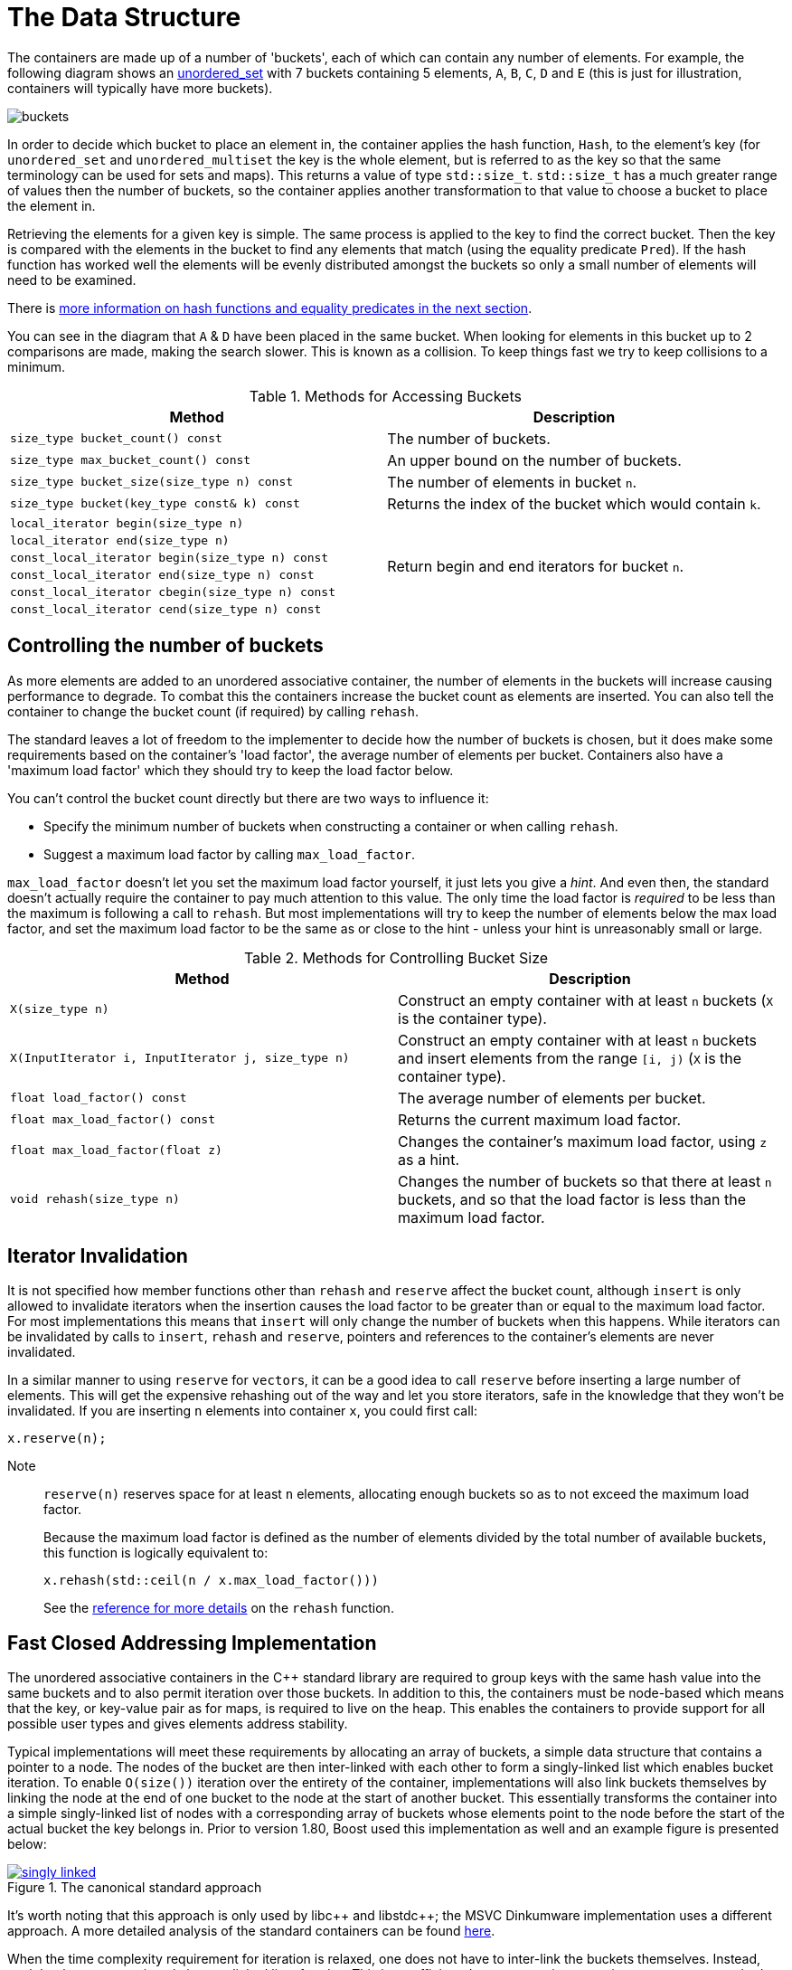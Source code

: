 [#buckets]
:idprefix: buckets_
:imagesdir: ../diagrams

= The Data Structure

The containers are made up of a number of 'buckets', each of which can contain
any number of elements. For example, the following diagram shows an <<unordered_set,unordered_set>> with 7 buckets containing 5 elements, `A`,
`B`, `C`, `D` and `E` (this is just for illustration, containers will typically
have more buckets).

image::buckets.png[]

In order to decide which bucket to place an element in, the container applies
the hash function, `Hash`, to the element's key (for `unordered_set` and
`unordered_multiset` the key is the whole element, but is referred to as the key
so that the same terminology can be used for sets and maps). This returns a
value of type `std::size_t`. `std::size_t` has a much greater range of values
then the number of buckets, so the container applies another transformation to
that value to choose a bucket to place the element in.

Retrieving the elements for a given key is simple. The same process is applied
to the key to find the correct bucket. Then the key is compared with the
elements in the bucket to find any elements that match (using the equality
predicate `Pred`). If the hash function has worked well the elements will be
evenly distributed amongst the buckets so only a small number of elements will
need to be examined.

There is <<hash_equality, more information on hash functions and
equality predicates in the next section>>.

You can see in the diagram that `A` & `D` have been placed in the same bucket.
When looking for elements in this bucket up to 2 comparisons are made, making
the search slower. This is known as a collision. To keep things fast we try to
keep collisions to a minimum.

[caption=, title='Table {counter:table-counter}. Methods for Accessing Buckets']
[cols="1,.^1", frame=all, grid=rows]
|===
|Method |Description

|`size_type bucket_count() const` 
|The number of buckets.

|`size_type max_bucket_count() const` 
|An upper bound on the number of buckets.

|`size_type bucket_size(size_type n) const` 
|The number of elements in bucket `n`.

|`size_type bucket(key_type const& k) const`
|Returns the index of the bucket which would contain `k`.

|`local_iterator begin(size_type n)`
1.6+|Return begin and end iterators for bucket `n`.

|`local_iterator end(size_type n)`

|`const_local_iterator begin(size_type n) const`

|`const_local_iterator end(size_type n) const`

|`const_local_iterator cbegin(size_type n) const`

|`const_local_iterator cend(size_type n) const`

|===

== Controlling the number of buckets

As more elements are added to an unordered associative container, the number
of elements in the buckets will increase causing performance to degrade.
To combat this the containers increase the bucket count as elements are inserted.
You can also tell the container to change the bucket count (if required) by
calling `rehash`.

The standard leaves a lot of freedom to the implementer to decide how the
number of buckets is chosen, but it does make some requirements based on the
container's 'load factor', the average number of elements per bucket.
Containers also have a 'maximum load factor' which they should try to keep the
load factor below.

You can't control the bucket count directly but there are two ways to
influence it:

* Specify the minimum number of buckets when constructing a container or when calling `rehash`.
* Suggest a maximum load factor by calling `max_load_factor`.

`max_load_factor` doesn't let you set the maximum load factor yourself, it just
lets you give a _hint_. And even then, the standard doesn't actually
require the container to pay much attention to this value. The only time the
load factor is _required_ to be less than the maximum is following a call to
`rehash`. But most implementations will try to keep the number of elements
below the max load factor, and set the maximum load factor to be the same as
or close to the hint - unless your hint is unreasonably small or large.

[caption=, title='Table {counter:table-counter}. Methods for Controlling Bucket Size']
[cols="1,.^1", frame=all, grid=rows]
|===
|Method |Description

|`X(size_type n)` 
|Construct an empty container with at least `n` buckets (`X` is the container type).

|`X(InputIterator i, InputIterator j, size_type n)` 
|Construct an empty container with at least `n` buckets and insert elements from the range `[i, j)` (`X` is the container type).

|`float load_factor() const` 
|The average number of elements per bucket.

|`float max_load_factor() const`
|Returns the current maximum load factor.

|`float max_load_factor(float z)`
|Changes the container's maximum load factor, using `z` as a hint.

|`void rehash(size_type n)`
|Changes the number of buckets so that there at least `n` buckets, and so that the load factor is less than the maximum load factor.

|===

== Iterator Invalidation

It is not specified how member functions other than `rehash` and `reserve` affect
the bucket count, although `insert` is only allowed to invalidate iterators
when the insertion causes the load factor to be greater than or equal to the
maximum load factor. For most implementations this means that `insert` will only
change the number of buckets when this happens. While iterators can be
invalidated by calls to `insert`, `rehash` and `reserve`, pointers and references to the
container's elements are never invalidated.

In a similar manner to using `reserve` for ``vector``s, it can be a good idea
to call `reserve` before inserting a large number of elements. This will get
the expensive rehashing out of the way and let you store iterators, safe in
the knowledge that they won't be invalidated. If you are inserting `n`
elements into container `x`, you could first call:

```
x.reserve(n);
```

Note:: `reserve(n)` reserves space for at least `n` elements, allocating enough buckets
so as to not exceed the maximum load factor.
+
Because the maximum load factor is defined as the number of elements divided by the total
number of available buckets, this function is logically equivalent to:
+
```
x.rehash(std::ceil(n / x.max_load_factor()))
```
+
See the <<unordered_map_rehash,reference for more details>> on the `rehash` function.

== Fast Closed Addressing Implementation

The unordered associative containers in the C++ standard library are required to group keys with the same hash value into the same buckets and to also permit iteration over those buckets. In addition to this, the containers must be node-based which means that the key, or key-value pair as for maps, is required to live on the heap. This enables the containers to provide support for all possible user types and gives elements address stability.

Typical implementations will meet these requirements by allocating an array of buckets, a simple data structure that contains a pointer to a node. The nodes of the bucket are then inter-linked with each other to form a singly-linked list which enables bucket iteration. To enable `O(size())` iteration over the entirety of the container, implementations will also link buckets themselves by linking the node at the end of one bucket to the node at the start of another bucket. This essentially transforms the container into a simple singly-linked list of nodes with a corresponding array of buckets whose elements point to the node before the start of the actual bucket the key belongs in. Prior to version 1.80, Boost used this implementation as well and an example figure is presented below:

++++
<style>
  .imageblock > .title {
    text-align: inherit;
  }
</style>
++++

[.text-center]
.The canonical standard approach
image::singly-linked.png[align=center,link=../diagrams/singly-linked.png,window=_blank]

It's worth noting that this approach is only used by pass:[libc++] and pass:[libstdc++]; the MSVC Dinkumware implementation uses a different approach. A more detailed analysis of the standard containers can be found http://bannalia.blogspot.com/2013/10/implementation-of-c-unordered.html[here].

When the time complexity requirement for iteration is relaxed, one does not have to inter-link the buckets themselves. Instead, each bucket can contain only its own linked list of nodes. This is an efficient data structure in comparison to common standard implementations because it eschews the indirection of using the node before the bucket's start; buckets are allowed to point to the linked list directly. Unfortunately, this typically slows down iteration over the entire container because a naive approach requires traversing the entire bucket array, examining each bucket for occupancy. This can be a slow operation in the case of a container having few elements but space for many buckets. An example diagram of the data structure is below:

[#img-bucket-groups]
.A simple bucket group approach
image::bucket-groups.png[align=center]

Boost.Unordered opts into this layout but solves the problem of container iteration by introducing a new data structure called a "bucket group". A bucket group represents a fixed-width view into a subsection of the buckets array. It wraps an `std::size_t` which is used as a bitmask to determine which buckets in the group are occupied. This means that a bucket group's width is equal to the number of bits in a `std::size_t`. Bucket groups are also put into a doubly-linked list so that insertion and deletion can be implemented efficiently. Overall, the space overhead of bucket groups comes out to 4 bits per bucket. An example diagram is below:

[#img-fca-layout]
.The new layout used by Boost
image::fca.png[align=center]

Because of this, Boost.Unordered's implementation of the unordered containers is faster, in some cases significantly so, when compared to its STL counterparts.

= Benchmarks

All benchmarks were created using `unordered_set<unsigned int>` (non-duplicate) and `unordered_multiset<unsigned int>` (duplicate). The source code can be https://github.com/joaquintides/boost_unordered_benchmark[found here].

The insertion benchmarks insert `n` random values, where `n` is between 10,000 and 3 million. For the duplicated benchmarks, the same random values are repeated an average of 5 times.

The erasure benchmarks erase all `n` elements randomly until the container is empty.

The successful lookup benchmarks are done by looking up all `n` values, in the their original insertion order.

The unsuccessful lookup benchmarks use `n` randomly generated integers but using a different seed value.

== GCC 11 + libstdc++-v3

=== Insertion

[caption=]
[cols="3*^.^a", frame=all, grid=all]
|===

|image::benchmarks/gcc/running insertion.xlsx.practice.png[width=250,link=../diagrams/benchmarks/gcc/running insertion.xlsx.practice.png,window=_blank]
|image::benchmarks/gcc/running%20insertion.xlsx.practice non-unique.png[width=250,link=../diagrams/benchmarks/gcc/running%20insertion.xlsx.practice non-unique.png,window=_blank]
|image::benchmarks/gcc/running%20insertion.xlsx.practice non-unique 5.png[width=250,link=../diagrams/benchmarks/gcc/running%20insertion.xlsx.practice non-unique 5.png,window=_blank]

h|non-duplicate elements 
h|duplicate elements 
h|duplicate elements +
max load factor 5
|===

[caption=]
[cols="3*^.^a", frame=all, grid=all]
|===

|image::benchmarks/gcc/running%20insertion.xlsx.practice norehash.png[width=250,link=../diagrams/benchmarks/gcc/running%20insertion.xlsx.practice norehash.png,window=_blank]
|image::benchmarks/gcc/running%20insertion.xlsx.practice norehash non-unique.png[width=250,link=../diagrams/benchmarks/gcc/running%20insertion.xlsx.practice norehash non-unique.png,window=_blank]
|image::benchmarks/gcc/running%20insertion.xlsx.practice norehash non-unique 5.png[width=250,link=../diagrams/benchmarks/gcc/running%20insertion.xlsx.practice norehash non-unique 5.png,window=_blank]

h|non-duplicate elements, +
prior `reserve`
h|duplicate elements, +
prior `reserve` 
h|duplicate elements, +
max load factor 5, +
prior `reserve`

|===

=== Erasure

[caption=]
[cols="3*^.^a", frame=all, grid=all]
|===

|image::benchmarks/gcc/scattered%20erasure.xlsx.practice.png[width=250,link=../diagrams/benchmarks/gcc/scattered%20erasure.xlsx.practice.png,window=_blank]
|image::benchmarks/gcc/scattered%20erasure.xlsx.practice non-unique.png[width=250,link=../diagrams/benchmarks/gcc/scattered%20erasure.xlsx.practice non-unique.png,window=_blank]
|image::benchmarks/gcc/scattered%20erasure.xlsx.practice non-unique 5.png[width=250,link=../diagrams/benchmarks/gcc/scattered%20erasure.xlsx.practice non-unique 5.png,window=_blank]

h|non-duplicate elements 
h|duplicate elements 
h|duplicate elements +
max load factor 5
|===

=== Successful Lookup

[caption=]
[cols="3*^.^a", frame=all, grid=all]
|===

|image::benchmarks/gcc/scattered%20successful%20looukp.xlsx.practice.png[width=250,window=_blank,link=../diagrams/benchmarks/gcc/scattered%20successful%20looukp.xlsx.practice.png]
|image::benchmarks/gcc/scattered%20successful%20looukp.xlsx.practice non-unique.png[width=250,window=_blank,link=../diagrams/benchmarks/gcc/scattered%20successful%20looukp.xlsx.practice non-unique.png]
|image::benchmarks/gcc/scattered%20successful%20looukp.xlsx.practice non-unique 5.png[width=250,window=_blank,link=../diagrams/benchmarks/gcc/scattered%20successful%20looukp.xlsx.practice non-unique 5.png]

h|non-duplicate elements
h|duplicate elements
h|duplicate elements, +
max load factor 5

|===

=== Unsuccessful lookup

[caption=]
[cols="3*^.^a", frame=all, grid=all]
|===

|image::benchmarks/gcc/scattered%20unsuccessful%20looukp.xlsx.practice.png[width=250,window=_blank,link=../diagrams/benchmarks/gcc/scattered%20unsuccessful%20looukp.xlsx.practice.png]
|image::benchmarks/gcc/scattered%20unsuccessful%20looukp.xlsx.practice non-unique.png[width=250,window=_blank,link=../diagrams/benchmarks/gcc/scattered%20unsuccessful%20looukp.xlsx.practice non-unique.png]
|image::benchmarks/gcc/scattered%20unsuccessful%20looukp.xlsx.practice non-unique 5.png[width=250,window=_blank,link=../diagrams/benchmarks/gcc/scattered%20unsuccessful%20looukp.xlsx.practice non-unique 5.png]

h|non-duplicate elements
h|duplicate elements
h|duplicate elements, +
max load factor 5

|===

== Clang 12 + libc++

=== Insertion

[caption=]
[cols="3*^.^a", frame=all, grid=all]
|===

|image::benchmarks/clang_libcpp/running%20insertion.xlsx.practice.png[width=250, window=_blank,link=../diagrams/benchmarks/clang_libcpp/running%20insertion.xlsx.practice.png]
|image::benchmarks/clang_libcpp/running%20insertion.xlsx.practice non-unique.png[width=250, window=_blank,link=../diagrams/benchmarks/clang_libcpp/running%20insertion.xlsx.practice non-unique.png]
|image::benchmarks/clang_libcpp/running%20insertion.xlsx.practice non-unique 5.png[width=250, window=_blank,link=../diagrams/benchmarks/clang_libcpp/running%20insertion.xlsx.practice non-unique 5.png]

h|non-duplicate elements
h|duplicate elements
h|duplicate elements, +
max load factor 5

|===

[caption=]
[cols="3*^.^a", frame=all, grid=all]
|===

|image::benchmarks/clang_libcpp/running%20insertion.xlsx.practice norehash.png[width=250,window=_blank,link=../diagrams/benchmarks/clang_libcpp/running%20insertion.xlsx.practice norehash.png]
|image::benchmarks/clang_libcpp/running%20insertion.xlsx.practice norehash non-unique.png[width=250,window=_blank,link=../diagrams/benchmarks/clang_libcpp/running%20insertion.xlsx.practice norehash non-unique.png]
|image::benchmarks/clang_libcpp/running%20insertion.xlsx.practice norehash non-unique 5.png[width=250,window=_blank,link=../diagrams/benchmarks/clang_libcpp/running%20insertion.xlsx.practice norehash non-unique 5.png]

h|non-duplicate elements, +
prior `reserve`
h|duplicate elements, +
prior `reserve`
h|duplicate elements, +
max load factor 5, +
prior `reserve`

|===

=== Erasure

[caption=]
[cols="3*^.^a", frame=all, grid=all]
|===

|image::benchmarks/clang_libcpp/scattered%20erasure.xlsx.practice.png[width=250,window=_blank,link=../diagrams/benchmarks/clang_libcpp/scattered%20erasure.xlsx.practice.png]
|image::benchmarks/clang_libcpp/scattered%20erasure.xlsx.practice non-unique.png[width=250,window=_blank,link=../diagrams/benchmarks/clang_libcpp/scattered%20erasure.xlsx.practice non-unique.png]
|image::benchmarks/clang_libcpp/scattered%20erasure.xlsx.practice non-unique 5.png[width=250,window=_blank,link=../diagrams/benchmarks/clang_libcpp/scattered%20erasure.xlsx.practice non-unique 5.png]

h|non-duplicate elements
h|duplicate elements
h|duplicate elements, +
max load factor 5

|===

=== Successful lookup

[caption=]
[cols="3*^.^a", frame=all, grid=all]
|===

|image::benchmarks/clang_libcpp/scattered%20successful%20looukp.xlsx.practice.png[width=250,window=_blank,link=../diagrams/benchmarks/clang_libcpp/scattered%20successful%20looukp.xlsx.practice.png]
|image::benchmarks/clang_libcpp/scattered%20successful%20looukp.xlsx.practice non-unique.png[width=250,window=_blank,link=../diagrams/benchmarks/clang_libcpp/scattered%20successful%20looukp.xlsx.practice non-unique.png]
|image::benchmarks/clang_libcpp/scattered%20successful%20looukp.xlsx.practice non-unique 5.png[width=250,window=_blank,link=../diagrams/benchmarks/clang_libcpp/scattered%20successful%20looukp.xlsx.practice non-unique 5.png]

h|non-duplicate elements
h|duplicate elements
h|duplicate elements, +
max load factor 5

|===

=== Unsuccessful lookup

[caption=]
[cols="3*^.^a", frame=all, grid=all]
|===

|image::benchmarks/clang_libcpp/scattered%20unsuccessful%20looukp.xlsx.practice.png[width=250,window=_blank,link=../diagrams/benchmarks/clang_libcpp/scattered%20unsuccessful%20looukp.xlsx.practice.png]
|image::benchmarks/clang_libcpp/scattered%20unsuccessful%20looukp.xlsx.practice non-unique.png[width=250,window=_blank,link=../diagrams/benchmarks/clang_libcpp/scattered%20unsuccessful%20looukp.xlsx.practice non-unique.png]
|image::benchmarks/clang_libcpp/scattered%20unsuccessful%20looukp.xlsx.practice non-unique 5.png[width=250,window=_blank,link=../diagrams/benchmarks/clang_libcpp/scattered%20unsuccessful%20looukp.xlsx.practice non-unique 5.png]

h|non-duplicate elements
h|duplicate elements
h|duplicate elements, +
max load factor 5

|===

== Visual Studio 2019 + Dinkumware

=== Insertion

[caption=]
[cols="3*^.^a", frame=all, grid=all]
|===

|image::benchmarks/vs/running%20insertion.xlsx.practice.png[width=250,window=_blank,link=../diagrams/benchmarks/vs/running%20insertion.xlsx.practice.png]
|image::benchmarks/vs/running%20insertion.xlsx.practice non-unique.png[width=250,window=_blank,link=../diagrams/benchmarks/vs/running%20insertion.xlsx.practice non-unique.png]
|image::benchmarks/vs/running%20insertion.xlsx.practice non-unique 5.png[width=250,window=_blank,link=../diagrams/benchmarks/vs/running%20insertion.xlsx.practice non-unique 5.png]

h|non-duplicate elements
h|duplicate elements
h|duplicate elements, +
max load factor 5

|===

[caption=]
[cols="3*^.^a", frame=all, grid=all]
|===

|image::benchmarks/vs/running%20insertion.xlsx.practice norehash.png[width=250,window=_blank,link=../diagrams/benchmarks/vs/running%20insertion.xlsx.practice norehash.png]
|image::benchmarks/vs/running%20insertion.xlsx.practice norehash non-unique.png[width=250,window=_blank,link=../diagrams/benchmarks/vs/running%20insertion.xlsx.practice norehash non-unique.png]
|image::benchmarks/vs/running%20insertion.xlsx.practice norehash non-unique 5.png[width=250,window=_blank,link=../diagrams/benchmarks/vs/running%20insertion.xlsx.practice norehash non-unique 5.png]

h|non-duplicate elements, +
prior `reserve`
h|duplicate elements, +
prior `reserve`
h|duplicate elements, +
max load factor 5, +
prior `reserve`

|===

=== Erasure

[caption=]
[cols="3*^.^a", frame=all, grid=all]
|===

|image::benchmarks/vs/scattered%20erasure.xlsx.practice.png[width=250,window=_blank,link=../diagrams/benchmarks/vs/scattered%20erasure.xlsx.practice.png]
|image::benchmarks/vs/scattered%20erasure.xlsx.practice non-unique.png[width=250,window=_blank,link=../diagrams/benchmarks/vs/scattered%20erasure.xlsx.practice non-unique.png]
|image::benchmarks/vs/scattered%20erasure.xlsx.practice non-unique 5.png[width=250,window=_blank,link=../diagrams/benchmarks/vs/scattered%20erasure.xlsx.practice non-unique 5.png]

h|non-duplicate elements
h|duplicate elements
h|duplicate elements, +
max load factor 5

|===

=== Successful lookup

[caption=]
[cols="3*^.^a", frame=all, grid=all]
|===

|image::benchmarks/vs/scattered%20successful%20looukp.xlsx.practice.png[width=250,window=_blank,link=../diagrams/benchmarks/benchmarks/vs/scattered%20successful%20looukp.xlsx.practice.png]
|image::benchmarks/vs/scattered%20successful%20looukp.xlsx.practice non-unique.png[width=250,window=_blank,link=../diagrams/benchmarks/benchmarks/vs/scattered%20successful%20looukp.xlsx.practice non-unique.png]
|image::benchmarks/vs/scattered%20successful%20looukp.xlsx.practice non-unique 5.png[width=250,window=_blank,link=../diagrams/benchmarks/benchmarks/vs/scattered%20successful%20looukp.xlsx.practice non-unique 5.png]

h|non-duplicate elements
h|duplicate elements
h|duplicate elements, +
max load factor 5

|===

=== Unsuccessful lookup

[caption=]
[cols="3*^.^a", frame=all, grid=all]
|===

|image::benchmarks/vs/scattered%20unsuccessful%20looukp.xlsx.practice.png[width=250,window=_blank,link=../diagrams/benchmarks/vs/scattered%20unsuccessful%20looukp.xlsx.practice.png]
|image::benchmarks/vs/scattered%20unsuccessful%20looukp.xlsx.practice non-unique.png[width=250,window=_blank,link=../diagrams/benchmarks/vs/scattered%20unsuccessful%20looukp.xlsx.practice non-unique.png]
|image::benchmarks/vs/scattered%20unsuccessful%20looukp.xlsx.practice non-unique 5.png[width=250,window=_blank,link=../diagrams/benchmarks/vs/scattered%20unsuccessful%20looukp.xlsx.practice non-unique 5.png]

h|non-duplicate elements
h|duplicate elements
h|duplicate elements, +
max load factor 5

|===
